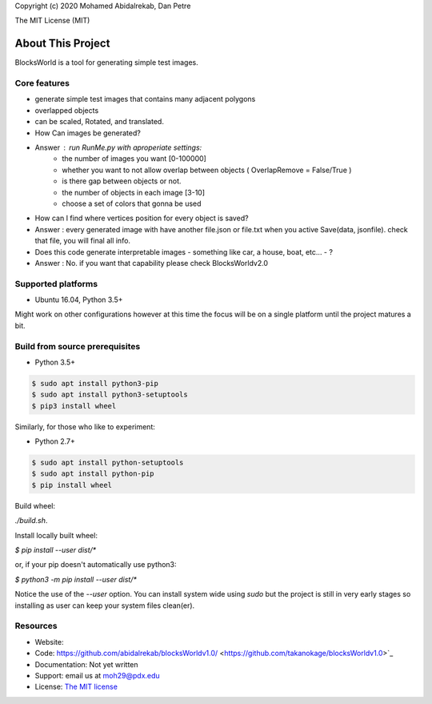 Copyright (c) 2020 Mohamed Abidalrekab, Dan Petre

The MIT License (MIT)

About This Project
##################

BlocksWorld is a tool for generating simple test images.

Core features
=============

* generate simple test images that contains many adjacent polygons  
* overlapped objects
* can be scaled, Rotated, and translated.

* How Can images be generated?
* Answer : run RunMe.py with aproperiate settings:
    - the number of images you want [0-100000]
    - whether you want to not allow overlap between objects ( OverlapRemove = False/True ) 
    - is there gap between objects or not.
    - the number of objects in each image [3-10]
    - choose a set of colors that gonna be used
* How can I find where vertices position for every object is saved?
* Answer : every generated image with have another file.json or file.txt when you active Save(data, jsonfile). check that file, you will final all info.

* Does this code generate interpretable images - something like car, a house, boat, etc... - ?
* Answer : No. if you want that capability please check BlocksWorldv2.0

Supported platforms
===================

* Ubuntu 16.04, Python 3.5+

Might work on other configurations however at this time the focus will be on a single platform until the project matures a bit.

Build from source prerequisites
===============================

* Python 3.5+

.. code-block:: bash

    $ sudo apt install python3-pip
    $ sudo apt install python3-setuptools
    $ pip3 install wheel

Similarly, for those who like to experiment:

* Python 2.7+

.. code-block:: bash

    $ sudo apt install python-setuptools
    $ sudo apt install python-pip
    $ pip install wheel

Build wheel:

`./build.sh`.

Install locally built wheel:

`$ pip install --user dist/*`

or, if your pip doesn't automatically use python3:

`$ python3 -m pip install --user dist/*`

Notice the use of the `--user` option. You can install system wide using `sudo` but the project is still in very early stages so installing as user can keep your system files clean(er).

Resources
=========

* Website:
* Code: https://github.com/abidalrekab/blocksWorldv1.0/ <https://github.com/takanokage/blocksWorldv1.0>`_
* Documentation: Not yet written
* Support: email us at moh29@pdx.edu
* License: `The MIT license <https://opensource.org/licenses/MIT>`_

